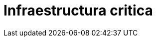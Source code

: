 :slug: soluciones/expertis/infraestructura-critica/
:template: pages-es/soluciones/infraestructura-critica

= Infraestructura critica